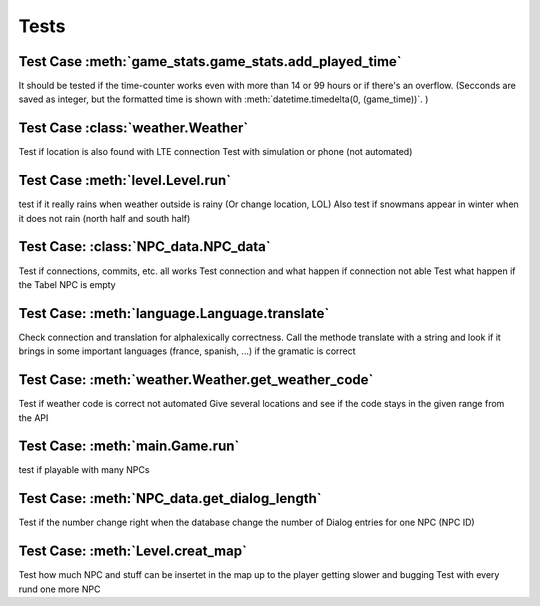 Tests
=====


Test Case :meth:`game_stats.game_stats.add_played_time`
*******************************************************
It should be tested if the time-counter works even with more than 14 or 99 hours or if there's an overflow.
(Secconds are saved as integer, but the formatted time is shown with :meth:`datetime.timedelta(0, (game_time))`.  )

Test Case :class:`weather.Weather`
******************************************
Test if location is also found with LTE connection
Test with simulation or phone (not automated)

Test Case :meth:`level.Level.run`
*********************************
test if it really rains when weather outside is rainy (Or change location, LOL)
Also test if snowmans appear in winter when it does not rain (north half and south half)

Test Case: :class:`NPC_data.NPC_data`
*************************************
Test if connections, commits, etc. all works
Test connection and what happen if connection not able
Test what happen if the Tabel NPC is empty

Test Case: :meth:`language.Language.translate`
**********************************************
Check connection and translation for alphalexically correctness.
Call the methode translate with a string and look if it brings in some 
important languages (france, spanish, ...) if the gramatic is correct

Test Case: :meth:`weather.Weather.get_weather_code`
***************************************************
Test if weather code is correct
not automated 
Give several locations and see if the code stays in the given range from the API

Test Case: :meth:`main.Game.run`
********************************
test if playable with many NPCs

Test Case: :meth:`NPC_data.get_dialog_length`
*********************************************
Test if the number change right when the database change the number of Dialog entries for one NPC (NPC ID)

Test Case: :meth:`Level.creat_map`
**********************************
Test how much NPC and stuff can be insertet in the map up to the player getting slower and bugging
Test with every rund one more NPC 
